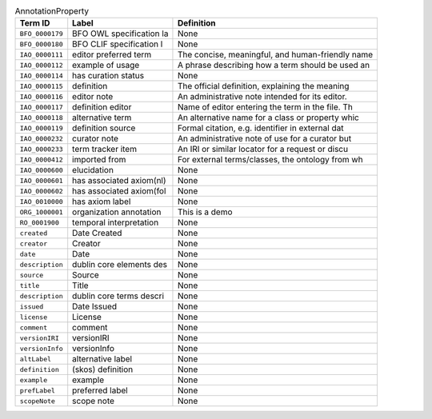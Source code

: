 
.. _Table AnnotationProperty:

.. table:: AnnotationProperty

    ===================  ========================  ================================================
    Term ID              Label                     Definition
    ===================  ========================  ================================================
    ``BFO_0000179``      BFO OWL specification la  None
    ``BFO_0000180``      BFO CLIF specification l  None
    ``IAO_0000111``      editor preferred term     The concise, meaningful, and human-friendly name
    ``IAO_0000112``      example of usage          A phrase describing how a term should be used an
    ``IAO_0000114``      has curation status       None
    ``IAO_0000115``      definition                The official definition, explaining the meaning 
    ``IAO_0000116``      editor note               An administrative note intended for its editor. 
    ``IAO_0000117``      definition editor         Name of editor entering the term in the file. Th
    ``IAO_0000118``      alternative term          An alternative name for a class or property whic
    ``IAO_0000119``      definition source         Formal citation, e.g. identifier in external dat
    ``IAO_0000232``      curator note              An administrative note of use for a curator but 
    ``IAO_0000233``      term tracker item         An IRI or similar locator for a request or discu
    ``IAO_0000412``      imported from             For external terms/classes, the ontology from wh
    ``IAO_0000600``      elucidation               None
    ``IAO_0000601``      has associated axiom(nl)  None
    ``IAO_0000602``      has associated axiom(fol  None
    ``IAO_0010000``      has axiom label           None
    ``ORG_1000001``      organization annotation   This is a demo
    ``RO_0001900``       temporal interpretation   None
    ``created``          Date Created              None
    ``creator``          Creator                   None
    ``date``             Date                      None
    ``description``      dublin core elements des  None
    ``source``           Source                    None
    ``title``            Title                     None
    ``description``      dublin core terms descri  None
    ``issued``           Date Issued               None
    ``license``          License                   None
    ``comment``          comment                   None
    ``versionIRI``       versionIRI                None
    ``versionInfo``      versionInfo               None
    ``altLabel``         alternative label         None
    ``definition``       (skos) definition         None
    ``example``          example                   None
    ``prefLabel``        preferred label           None
    ``scopeNote``        scope note                None
    ===================  ========================  ================================================
